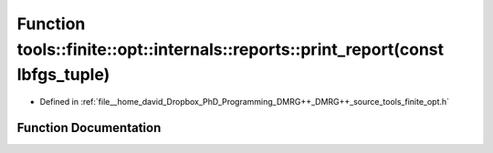 .. _exhale_function_namespacetools_1_1finite_1_1opt_1_1internals_1_1reports_1abb21a7520ac89b965ed57e5424154836:

Function tools::finite::opt::internals::reports::print_report(const lbfgs_tuple)
================================================================================

- Defined in :ref:`file__home_david_Dropbox_PhD_Programming_DMRG++_DMRG++_source_tools_finite_opt.h`


Function Documentation
----------------------


.. doxygenfunction:: tools::finite::opt::internals::reports::print_report(const lbfgs_tuple)
